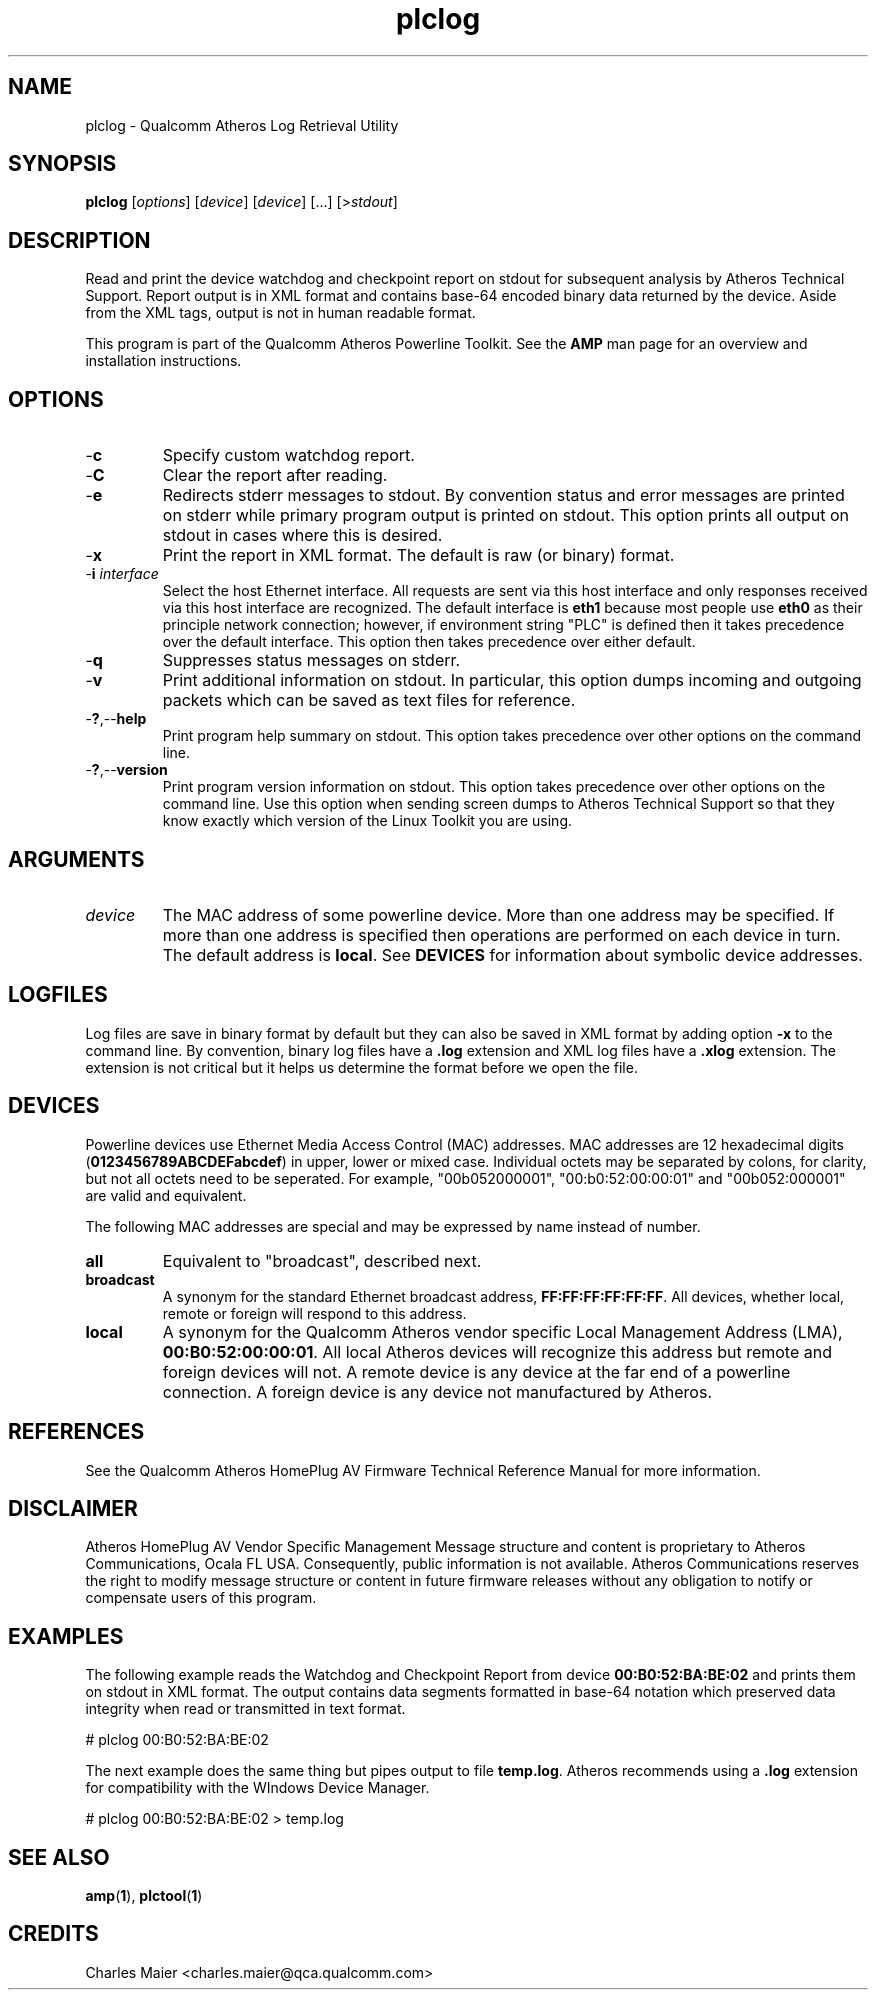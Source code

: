 .TH plclog 1 "April 2013" "plc-utils-2.1.5" "Qualcomm Atheros Powerline Toolkit"

.SH NAME
plclog - Qualcomm Atheros Log Retrieval Utility

.SH SYNOPSIS
.BR plclog
.RI [ options ] 
.RI [ device ] 
.RI [ device ] 
[...]
.RI [> stdout ]

.SH DESCRIPTION
Read and print the device watchdog and checkpoint report on stdout for subsequent analysis by Atheros Technical Support.
Report output is in XML format and contains base-64 encoded binary data returned by the device.
Aside from the XML tags, output is not in human readable format.

.PP
This program is part of the Qualcomm Atheros Powerline Toolkit.
See the \fBAMP\fR man page for an overview and installation instructions.

.SH OPTIONS

.TP
.RB - c
Specify custom watchdog report.

.TP
.RB - C
Clear the report after reading.

.TP
.RB - e
Redirects stderr messages to stdout.
By convention status and error messages are printed on stderr while primary program output is printed on stdout.
This option prints all output on stdout in cases where this is desired.

.TP
.RB - x
Print the report in XML format.
The default is raw (or binary) format.

.TP
-\fBi\fR \fIinterface\fR
Select the host Ethernet interface.
All requests are sent via this host interface and only responses received via this host interface are recognized.
The default interface is \fBeth1\fR because most people use \fBeth0\fR as their principle network connection; however, if environment string "PLC" is defined then it takes precedence over the default interface.
This option then takes precedence over either default.

.TP
.RB - q
Suppresses status messages on stderr.

.TP
.RB - v
Print additional information on stdout.
In particular, this option dumps incoming and outgoing packets which can be saved as text files for reference.

.TP
.RB - ? ,-- help
Print program help summary on stdout.
This option takes precedence over other options on the command line.

.TP
.RB - ? ,-- version
Print program version information on stdout.
This option takes precedence over other options on the command line.
Use this option when sending screen dumps to Atheros Technical Support so that they know exactly which version of the Linux Toolkit you are using.

.SH ARGUMENTS

.TP
.IR device
The MAC address of some powerline device.
More than one address may be specified.
If more than one address is specified then operations are performed on each device in turn.
The default address is \fBlocal\fR.
See \fBDEVICES\fR for information about symbolic device addresses.

.SH LOGFILES
Log files are save in binary format by default but they can also be saved in XML format by adding option \fB-x\fR to the command line.
By convention, binary log files have a \fB.log\fR extension and XML log files have a \fB.xlog\fR extension.
The extension is not critical but it helps us determine the format before we open the file.

.SH DEVICES
Powerline devices use Ethernet Media Access Control (MAC) addresses.
MAC addresses are 12 hexadecimal digits (\fB0123456789ABCDEFabcdef\fR) in upper, lower or mixed case.
Individual octets may be separated by colons, for clarity, but not all octets need to be seperated.
For example, "00b052000001", "00:b0:52:00:00:01" and "00b052:000001" are valid and equivalent.

.PP
The following MAC addresses are special and may be expressed by name instead of number.

.TP
.BR all
Equivalent to "broadcast", described next.

.TP
.BR broadcast
A synonym for the standard Ethernet broadcast address, \fBFF:FF:FF:FF:FF:FF\fR.
All devices, whether local, remote or foreign will respond to this address.

.TP
.BR local
A synonym for the Qualcomm Atheros vendor specific Local Management Address (LMA), \fB00:B0:52:00:00:01\fR.
All local Atheros devices will recognize this address but remote and foreign devices will not.
A remote device is any device at the far end of a powerline connection.
A foreign device is any device not manufactured by Atheros.

.SH REFERENCES
See the Qualcomm Atheros HomePlug AV Firmware Technical Reference Manual for more information.

.SH DISCLAIMER
Atheros HomePlug AV Vendor Specific Management Message structure and content is proprietary to Atheros Communications, Ocala FL USA.
Consequently, public information is not available.
Atheros Communications reserves the right to modify message structure or content in future firmware releases without any obligation to notify or compensate users of this program.

.SH EXAMPLES
The following example reads the Watchdog and Checkpoint Report from device \fB00:B0:52:BA:BE:02\fR and prints them on stdout in XML format.
The output contains data segments formatted in base-64 notation which preserved data integrity when read or transmitted in text format.

.PP
   # plclog 00:B0:52:BA:BE:02

.PP
The next example does the same thing but pipes output to file \fBtemp.log\fR.
Atheros recommends using a \fB.log\fR extension for compatibility with the WIndows Device Manager.

.PP
   # plclog 00:B0:52:BA:BE:02 > temp.log

.PP

.SH SEE ALSO
.BR amp ( 1 ),
.BR plctool ( 1 )

.SH CREDITS
 Charles Maier <charles.maier@qca.qualcomm.com>
